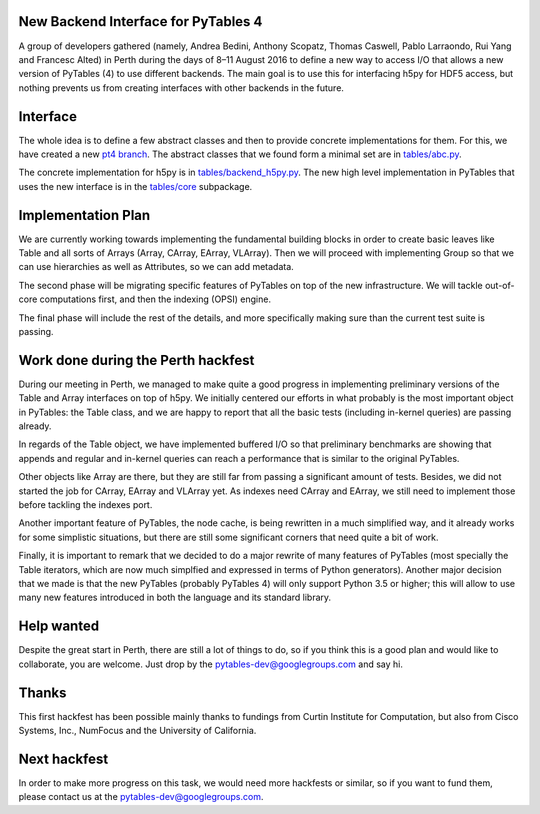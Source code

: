 New Backend Interface for PyTables 4
====================================

A group of developers gathered (namely,
Andrea Bedini, Anthony Scopatz, Thomas Caswell, Pablo Larraondo, Rui Yang and Francesc Alted)
in Perth during the days of 8–11 August 2016
to define a new way to access I/O that allows a new version
of PyTables (4) to use different backends.  The main
goal is to use this for interfacing h5py for HDF5
access, but nothing prevents us from creating interfaces
with other backends in the future.

Interface
=========

The whole idea is to define a few abstract classes and
then to provide concrete implementations for them.  For this, we
have created a new
`pt4 branch <https://github.com/PyTables/PyTables/tree/pt4>`_.  The
abstract classes that we found form a minimal set are in
`tables/abc.py <https://github.com/PyTables/PyTables/blob/pt4/tables/abc.py>`_.

The concrete implementation for h5py is in `tables/backend_h5py.py
<https://github.com/PyTables/PyTables/blob/pt4/tables/backend_h5py.py>`_.
The new high level implementation in PyTables that uses
the new interface is in the `tables/core
<https://github.com/PyTables/PyTables/tree/pt4/tables/core>`_ subpackage.

Implementation Plan
===================

We are currently working towards implementing the fundamental
building blocks in order to create basic leaves like Table and
all sorts of Arrays (Array, CArray, EArray, VLArray).  Then
we will proceed with implementing Group so that we can use
hierarchies as well as Attributes, so we can add metadata.

The second phase will be migrating specific features of PyTables
on top of the new infrastructure.  We will tackle out-of-core
computations first, and then the indexing (OPSI) engine.

The final phase will include the rest of the details, and more
specifically making sure than the current test suite is passing.


Work done during the Perth hackfest
===================================

During our meeting in Perth, we managed to make quite a good progress
in implementing preliminary versions of the Table and Array interfaces on top of h5py.
We initially centered our efforts in what probably is the most important
object in PyTables: the Table class, and we are happy to report that all
the basic tests (including in-kernel queries) are passing already.

In regards of the Table object, we have implemented buffered I/O so that
preliminary benchmarks are showing that appends and regular and in-kernel
queries can reach a performance that is similar to the original PyTables.

Other objects like Array are there, but they are still far from passing a significant
amount of tests.  Besides, we did not started the job for CArray, EArray and VLArray
yet.  As indexes need CArray and EArray, we still need to implement those
before tackling the indexes port.

Another important feature of PyTables, the node cache, is being rewritten in a
much simplified way, and it already works for some simplistic situations,
but there are still some significant corners that need quite a bit of work.

Finally, it is important to remark that we decided to do a major rewrite of many features
of PyTables (most specially the Table iterators, which are now much simplfied and
expressed in terms of Python generators).  Another major decision that we made is that the new
PyTables (probably PyTables 4) will only support Python 3.5 or higher; this will
allow to use many new features introduced in both the language and its standard
library.

Help wanted
===========

Despite the great start in Perth, there are still a lot of things to do,
so if you think this is a good plan and would like to collaborate, you are
welcome.  Just drop by the pytables-dev@googlegroups.com and say hi.

Thanks
======

This first hackfest has been possible mainly thanks to fundings
from Curtin Institute for Computation, but also from Cisco Systems, Inc., NumFocus
and the University of California.

Next hackfest
=============

In order to make more progress on this task, we would need more hackfests or similar, so
if you want to fund them, please contact us at the pytables-dev@googlegroups.com.
